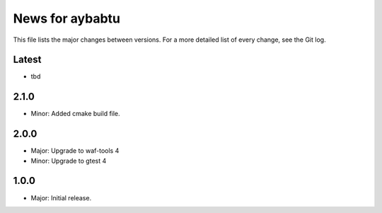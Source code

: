 News for aybabtu
================

This file lists the major changes between versions. For a more detailed list of
every change, see the Git log.

Latest
------
* tbd

2.1.0
-----
* Minor: Added cmake build file.

2.0.0
-----
* Major: Upgrade to waf-tools 4
* Minor: Upgrade to gtest 4

1.0.0
-----
* Major: Initial release.
